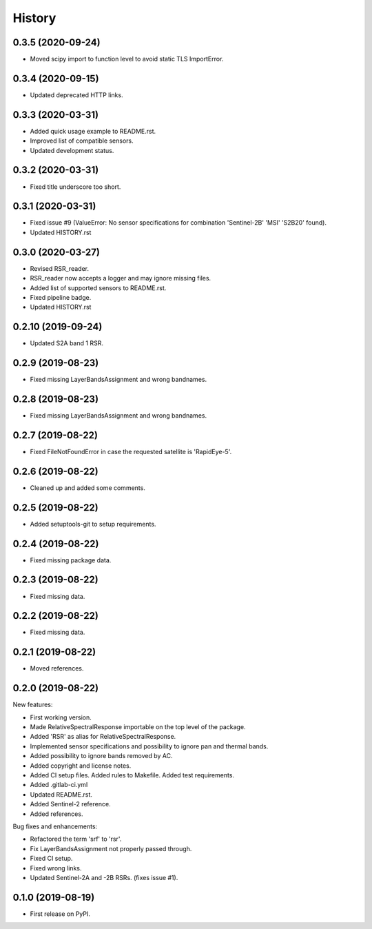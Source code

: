 =======
History
=======

0.3.5 (2020-09-24)
------------------

* Moved scipy import to function level to avoid static TLS ImportError.


0.3.4 (2020-09-15)
------------------

* Updated deprecated HTTP links.


0.3.3 (2020-03-31)
------------------

* Added quick usage example to README.rst.
* Improved list of compatible sensors.
* Updated development status.


0.3.2 (2020-03-31)
------------------

* Fixed title underscore too short.


0.3.1 (2020-03-31)
------------------

* Fixed issue #9 (ValueError: No sensor specifications for combination 'Sentinel-2B' 'MSI' 'S2B20' found).
* Updated HISTORY.rst


0.3.0 (2020-03-27)
------------------

* Revised RSR_reader.
* RSR_reader now accepts a logger and may ignore missing files.
* Added list of supported sensors to README.rst.
* Fixed pipeline badge.
* Updated HISTORY.rst


0.2.10 (2019-09-24)
-------------------

* Updated S2A band 1 RSR.


0.2.9 (2019-08-23)
------------------

* Fixed missing LayerBandsAssignment and wrong bandnames.


0.2.8 (2019-08-23)
------------------

* Fixed missing LayerBandsAssignment and wrong bandnames.


0.2.7 (2019-08-22)
------------------

* Fixed FileNotFoundError in case the requested satellite is 'RapidEye-5'.


0.2.6 (2019-08-22)
------------------

* Cleaned up and added some comments.


0.2.5 (2019-08-22)
------------------

* Added setuptools-git to setup requirements.


0.2.4 (2019-08-22)
------------------

* Fixed missing package data.


0.2.3 (2019-08-22)
------------------

* Fixed missing data.


0.2.2 (2019-08-22)
------------------

* Fixed missing data.


0.2.1 (2019-08-22)
------------------

* Moved references.


0.2.0 (2019-08-22)
------------------

New features:

* First working version.
* Made RelativeSpectralResponse importable on the top level of the package.
* Added 'RSR' as alias for RelativeSpectralResponse.
* Implemented sensor specifications and possibility to ignore pan and thermal bands.
* Added possibility to ignore bands removed by AC.
* Added copyright and license notes.
* Added CI setup files. Added rules to Makefile. Added test requirements.
* Added .gitlab-ci.yml
* Updated README.rst.
* Added Sentinel-2 reference.
* Added references.

Bug fixes and enhancements:

* Refactored the term 'srf' to 'rsr'.
* Fix LayerBandsAssignment not properly passed through.
* Fixed CI setup.
* Fixed wrong links.
* Updated Sentinel-2A and -2B RSRs. (fixes issue #1).


0.1.0 (2019-08-19)
------------------

* First release on PyPI.
